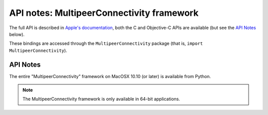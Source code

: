 API notes: MultipeerConnectivity framework
==========================================

The full API is described in `Apple's documentation`__, both
the C and Objective-C APIs are available (but see the `API Notes`_ below).

.. __: https://developer.apple.com/documentation/multipeerconnectivity/?preferredLanguage=occ

These bindings are accessed through the ``MultipeerConnectivity`` package (that is, ``import MultipeerConnectivity``).

API Notes
---------

The entire "MultipeerConnectivity" framework on MacOSX 10.10 (or later) is available from Python.

.. note::

   The MultipeerConnectivity framework is only available in 64-bit applications.
